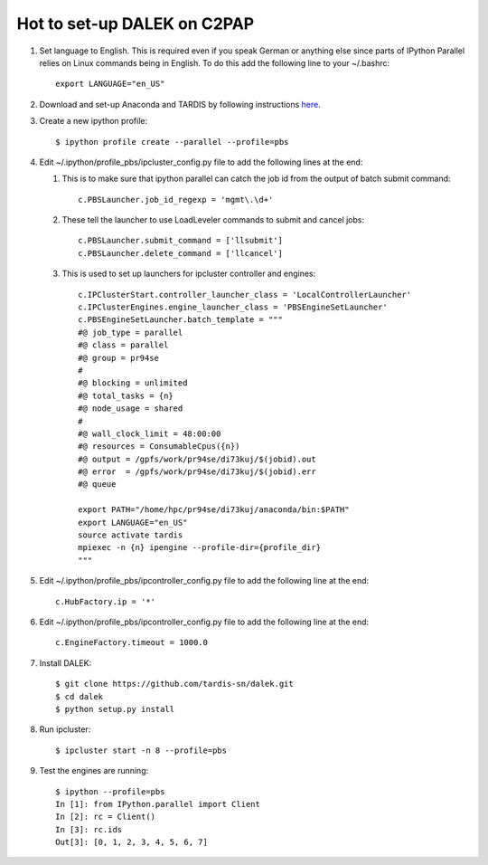 Hot to set-up DALEK on C2PAP
============================

1. Set language to English. This is required even if you speak German or anything else since parts of IPython Parallel relies on Linux commands being in English. To do this add the following line to your ~/.bashrc::

    export LANGUAGE="en_US"


#. Download and set-up Anaconda and TARDIS by following instructions `here <https://tardis.readthedocs.org/en/latest/installation.html>`_.

#. Create a new ipython profile::

    $ ipython profile create --parallel --profile=pbs

#. Edit ~/.ipython/profile_pbs/ipcluster_config.py file to add the following lines at the end:
   
   1. This is to make sure that ipython parallel can catch the job id from the output of batch submit command::

       c.PBSLauncher.job_id_regexp = 'mgmt\.\d+'
   #. These tell the launcher to use LoadLeveler commands to submit and cancel jobs::

       c.PBSLauncher.submit_command = ['llsubmit']
       c.PBSLauncher.delete_command = ['llcancel']
   #. This is used to set up launchers for ipcluster controller and engines::

       c.IPClusterStart.controller_launcher_class = 'LocalControllerLauncher'
       c.IPClusterEngines.engine_launcher_class = 'PBSEngineSetLauncher'
       c.PBSEngineSetLauncher.batch_template = """ 
       #@ job_type = parallel
       #@ class = parallel
       #@ group = pr94se
       #
       #@ blocking = unlimited
       #@ total_tasks = {n}
       #@ node_usage = shared
       #
       #@ wall_clock_limit = 48:00:00
       #@ resources = ConsumableCpus({n})
       #@ output = /gpfs/work/pr94se/di73kuj/$(jobid).out
       #@ error  = /gpfs/work/pr94se/di73kuj/$(jobid).err
       #@ queue
       
       export PATH="/home/hpc/pr94se/di73kuj/anaconda/bin:$PATH"
       export LANGUAGE="en_US"
       source activate tardis
       mpiexec -n {n} ipengine --profile-dir={profile_dir}
       """

#. Edit ~/.ipython/profile_pbs/ipcontroller_config.py file to add the following line at the end::

    c.HubFactory.ip = '*'


#. Edit ~/.ipython/profile_pbs/ipcontroller_config.py file to add the following line at the end::

    c.EngineFactory.timeout = 1000.0

#. Install DALEK::

    $ git clone https://github.com/tardis-sn/dalek.git
    $ cd dalek
    $ python setup.py install

#. Run ipcluster::

    $ ipcluster start -n 8 --profile=pbs

#. Test the engines are running::

    $ ipython --profile=pbs
    In [1]: from IPython.parallel import Client
    In [2]: rc = Client()
    In [3]: rc.ids
    Out[3]: [0, 1, 2, 3, 4, 5, 6, 7]
